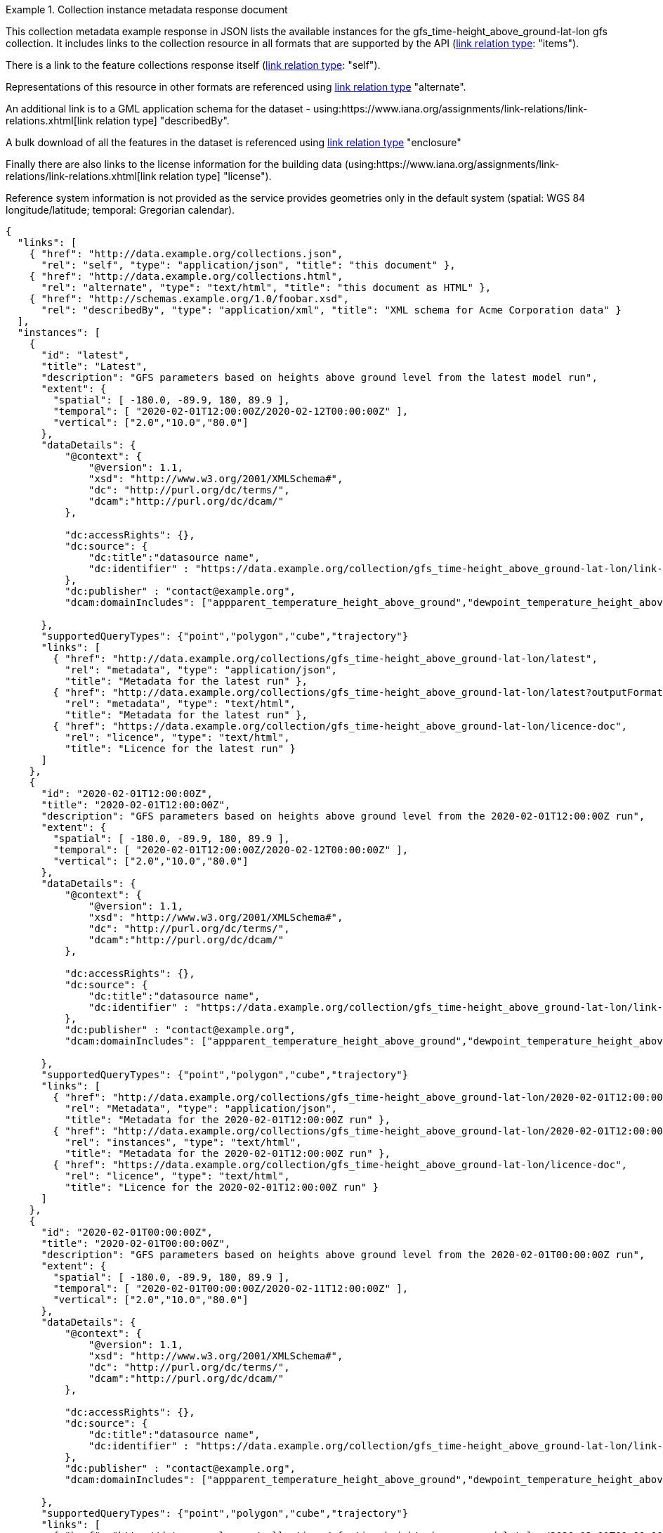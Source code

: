 .Collection instance metadata response document
=================
This collection metadata example response in JSON lists the available instances for the gfs_time-height_above_ground-lat-lon gfs collection. It includes links to the collection resource in all formats that are supported by the API (link:https://www.iana.org/assignments/link-relations/link-relations.xhtml[link relation type]: "items").

There is a link to the feature collections response itself (link:https://www.iana.org/assignments/link-relations/link-relations.xhtml[link relation type]: "self"). 

Representations of this resource in other formats are referenced using link:https://www.iana.org/assignments/link-relations/link-relations.xhtml[link relation type] "alternate".

An additional link is to a GML application schema for the dataset - using:https://www.iana.org/assignments/link-relations/link-relations.xhtml[link relation type] "describedBy".

A bulk download of all the features in the dataset is referenced using link:https://www.iana.org/assignments/link-relations/link-relations.xhtml[link relation type] "enclosure"

Finally there are also links to the license information for the building data (using:https://www.iana.org/assignments/link-relations/link-relations.xhtml[link relation type] "license").

Reference system information is not provided as the service provides geometries only in the default system (spatial: WGS 84 longitude/latitude; temporal:
Gregorian calendar).

----
{
  "links": [
    { "href": "http://data.example.org/collections.json",
      "rel": "self", "type": "application/json", "title": "this document" },
    { "href": "http://data.example.org/collections.html",
      "rel": "alternate", "type": "text/html", "title": "this document as HTML" },
    { "href": "http://schemas.example.org/1.0/foobar.xsd",
      "rel": "describedBy", "type": "application/xml", "title": "XML schema for Acme Corporation data" }
  ],
  "instances": [
    {
      "id": "latest",
      "title": "Latest",
      "description": "GFS parameters based on heights above ground level from the latest model run",
      "extent": {
        "spatial": [ -180.0, -89.9, 180, 89.9 ],
        "temporal": [ "2020-02-01T12:00:00Z/2020-02-12T00:00:00Z" ],
        "vertical": ["2.0","10.0","80.0"]
      },
      "dataDetails": {
          "@context": {
              "@version": 1.1,
              "xsd": "http://www.w3.org/2001/XMLSchema#",
              "dc": "http://purl.org/dc/terms/",
              "dcam":"http://purl.org/dc/dcam/"
          },

          "dc:accessRights": {},
          "dc:source": {
              "dc:title":"datasource name",
              "dc:identifier" : "https://data.example.org/collection/gfs_time-height_above_ground-lat-lon/link-for-more-details"
          },
          "dc:publisher" : "contact@example.org",
          "dcam:domainIncludes": ["appparent_temperature_height_above_ground","dewpoint_temperature_height_above_ground","relative_humidity_height_above_ground"]
            
      },
      "supportedQueryTypes": {"point","polygon","cube","trajectory"}      
      "links": [
        { "href": "http://data.example.org/collections/gfs_time-height_above_ground-lat-lon/latest",
          "rel": "metadata", "type": "application/json",
          "title": "Metadata for the latest run" },
        { "href": "http://data.example.org/collections/gfs_time-height_above_ground-lat-lon/latest?outputFormat=html",
          "rel": "metadata", "type": "text/html",
          "title": "Metadata for the latest run" },
        { "href": "https://data.example.org/collection/gfs_time-height_above_ground-lat-lon/licence-doc",
          "rel": "licence", "type": "text/html",
          "title": "Licence for the latest run" }          
      ]
    },
    {
      "id": "2020-02-01T12:00:00Z",
      "title": "2020-02-01T12:00:00Z",
      "description": "GFS parameters based on heights above ground level from the 2020-02-01T12:00:00Z run",
      "extent": {
        "spatial": [ -180.0, -89.9, 180, 89.9 ],
        "temporal": [ "2020-02-01T12:00:00Z/2020-02-12T00:00:00Z" ],
        "vertical": ["2.0","10.0","80.0"]
      },
      "dataDetails": {
          "@context": {
              "@version": 1.1,
              "xsd": "http://www.w3.org/2001/XMLSchema#",
              "dc": "http://purl.org/dc/terms/",
              "dcam":"http://purl.org/dc/dcam/"
          },

          "dc:accessRights": {},
          "dc:source": {
              "dc:title":"datasource name",
              "dc:identifier" : "https://data.example.org/collection/gfs_time-height_above_ground-lat-lon/link-for-more-details"
          },
          "dc:publisher" : "contact@example.org",
          "dcam:domainIncludes": ["appparent_temperature_height_above_ground","dewpoint_temperature_height_above_ground","relative_humidity_height_above_ground"]
            
      },
      "supportedQueryTypes": {"point","polygon","cube","trajectory"}      
      "links": [
        { "href": "http://data.example.org/collections/gfs_time-height_above_ground-lat-lon/2020-02-01T12:00:00Z",
          "rel": "Metadata", "type": "application/json",
          "title": "Metadata for the 2020-02-01T12:00:00Z run" },
        { "href": "http://data.example.org/collections/gfs_time-height_above_ground-lat-lon/2020-02-01T12:00:00Z?outputFormat=html",
          "rel": "instances", "type": "text/html",
          "title": "Metadata for the 2020-02-01T12:00:00Z run" },
        { "href": "https://data.example.org/collection/gfs_time-height_above_ground-lat-lon/licence-doc",
          "rel": "licence", "type": "text/html",
          "title": "Licence for the 2020-02-01T12:00:00Z run" }  
      ]
    },
    {
      "id": "2020-02-01T00:00:00Z",
      "title": "2020-02-01T00:00:00Z",
      "description": "GFS parameters based on heights above ground level from the 2020-02-01T00:00:00Z run",
      "extent": {
        "spatial": [ -180.0, -89.9, 180, 89.9 ],
        "temporal": [ "2020-02-01T00:00:00Z/2020-02-11T12:00:00Z" ],
        "vertical": ["2.0","10.0","80.0"]
      },
      "dataDetails": {
          "@context": {
              "@version": 1.1,
              "xsd": "http://www.w3.org/2001/XMLSchema#",
              "dc": "http://purl.org/dc/terms/",
              "dcam":"http://purl.org/dc/dcam/"
          },

          "dc:accessRights": {},
          "dc:source": {
              "dc:title":"datasource name",
              "dc:identifier" : "https://data.example.org/collection/gfs_time-height_above_ground-lat-lon/link-for-more-details"
          },
          "dc:publisher" : "contact@example.org",
          "dcam:domainIncludes": ["appparent_temperature_height_above_ground","dewpoint_temperature_height_above_ground","relative_humidity_height_above_ground"]
            
      },
      "supportedQueryTypes": {"point","polygon","cube","trajectory"}      
      "links": [
        { "href": "http://data.example.org/collections/gfs_time-height_above_ground-lat-lon/2020-02-01T00:00:00Z",
          "rel": "instances", "type": "application/json",
          "title": "Metadata for the 2020-02-01T00:00:00Z run" },
        { "href": "http://data.example.org/collections/gfs_time-height_above_ground-lat-lon/2020-02-01T00:00:00Z?outputFormat=html",
          "rel": "instances", "type": "text/html",
          "title": "Metadata for the 2020-02-01T00:00:00Z run" },
        { "href": "https://data.example.org/collection/gfs_time-height_above_ground-lat-lon/licence-doc",
          "rel": "licence", "type": "text/html",
          "title": "Licence for the 2020-02-01T00:00:00Z run" }  
      ]
    }

  ]
}
----
=================
